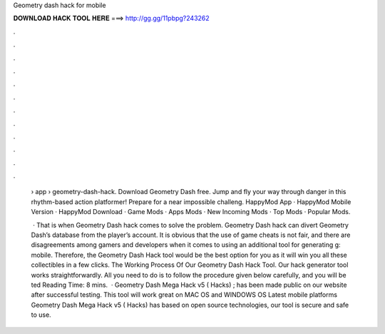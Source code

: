 Geometry dash hack for mobile



𝐃𝐎𝐖𝐍𝐋𝐎𝐀𝐃 𝐇𝐀𝐂𝐊 𝐓𝐎𝐎𝐋 𝐇𝐄𝐑𝐄 ===> http://gg.gg/11pbpg?243262



.



.



.



.



.



.



.



.



.



.



.



.

 › app › geometry-dash-hack. Download Geometry Dash  free. Jump and fly your way through danger in this rhythm-based action platformer! Prepare for a near impossible challeng. HappyMod App · HappyMod Mobile Version · HappyMod Download · Game Mods · Apps Mods · New Incoming Mods · Top Mods · Popular Mods.
 
  · That is when Geometry Dash hack comes to solve the problem. Geometry Dash hack can divert Geometry Dash’s database from the player’s account. It is obvious that the use of game cheats is not fair, and there are disagreements among gamers and developers when it comes to using an additional tool for generating g: mobile. Therefore, the Geometry Dash Hack tool would be the best option for you as it will win you all these collectibles in a few clicks. The Working Process Of Our Geometry Dash Hack Tool. Our hack generator tool works straightforwardly. All you need to do is to follow the procedure given below carefully, and you will be ted Reading Time: 8 mins.  · Geometry Dash Mega Hack v5 ( Hacks) ; has been made public on our website after successful testing. This tool will work great on MAC OS and WINDOWS OS  Latest mobile platforms Geometry Dash Mega Hack v5 ( Hacks) has based on open source technologies, our tool is secure and safe to use.
